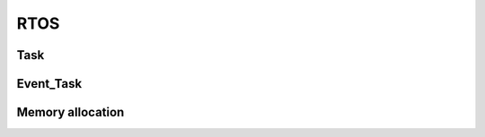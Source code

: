 RTOS
----

Task
....

.. doxygengroup:: Task
    :members:
    :private-members:
    :protected-members:

Event_Task
....

.. doxygengroup:: Event_Task
    :members:
    :private-members:
    :protected-members:

Memory allocation
.................

.. doxygengroup:: MemAlloc
    :members:
    :private-members:
    :protected-members:
